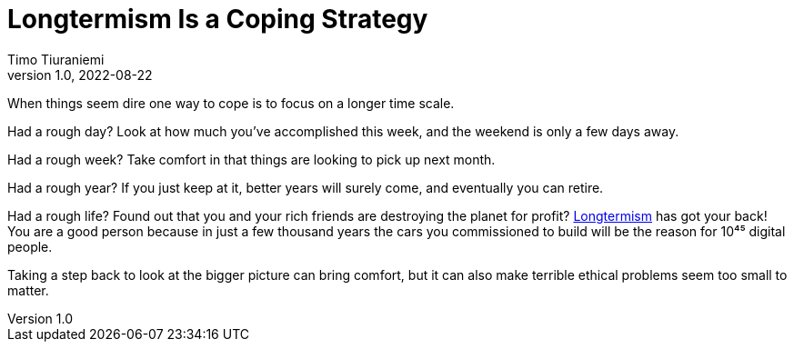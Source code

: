 = Longtermism Is a Coping Strategy
Timo Tiuraniemi
1.0, 2022-08-22
:description: Longtermism can be used to justify horrendous acts.
:keywords: longtermism

When things seem dire one way to cope is to focus on a longer time scale.

Had a rough day?
Look at how much you've accomplished this week, and the weekend is only a few days away.

Had a rough week?
Take comfort in that things are looking to pick up next month.

Had a rough year?
If you just keep at it, better years will surely come, and eventually you can retire.

Had a rough life?
Found out that you and your rich friends are destroying the planet for profit?
https://www.longtermism-hub.com/[Longtermism] has got your back!
You are a good person because in just a few thousand years the cars you commissioned to build will be the reason for 10⁴⁵ digital people.

[#highlighted]#Taking a step back to look at the bigger picture can bring comfort, but it can also make terrible ethical problems seem too small to matter.#
